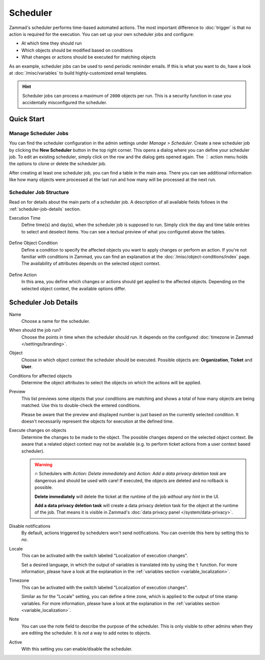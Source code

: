 Scheduler
=========

Zammad's scheduler performs time-based automated actions. The most important
difference to :doc:`trigger` is that no action is required for the execution.
You can set up your own scheduler jobs and configure:

- At which time they should run
- Which objects should be modified based on conditions
- What changes or actions should be executed for matching objects

As an example, scheduler jobs can be used to send periodic reminder emails. If
this is what you want to do, have a look at :doc:`/misc/variables` to build
highly-customized email templates.

.. hint::

   Scheduler jobs can process a maximum of ``2000`` objects per run. This is a
   security function in case you accidentally misconfigured the scheduler.

Quick Start
-----------

Manage Scheduler Jobs
^^^^^^^^^^^^^^^^^^^^^

You can find the scheduler configuration in the admin settings under *Manage >
Scheduler*. Create a new scheduler job by clicking the **New Scheduler** button
in the top right corner. This opens a dialog where you can define your scheduler
job. To edit an existing scheduler, simply click on the row and the dialog gets
opened again. The ︙ action menu holds the options to clone or delete the
scheduler job.

After creating at least one scheduler job, you can find a table in the main
area. There you can see additional information like how many objects were
processed at the last run and how many will be processed at the next run.

.. figure:: /images/manage/scheduler/scheduler-management.png
   :scale: 70%
   :align: center
   :alt: Screenshot shows Zammad's scheduler management

Scheduler Job Structure
^^^^^^^^^^^^^^^^^^^^^^^

Read on for details about the main parts of a scheduler job. A description of
all available fields follows in the :ref:`scheduler-job-details` section.

Execution Time
   Define time(s) and day(s), when the scheduler job is supposed to run. Simply
   click the day and time table entries to select and deselect items. You can
   see a textual preview of what you configured above the tables.

   .. figure:: /images/manage/scheduler/scheduler-date-time-section.png
      :scale: 70%
      :align: center
      :alt: Screenshot shows date and time selection in scheduler job configuration

Define Object Condition
   Define a condition to specify the affected objects you want to apply changes
   or perform an action. If you're not familiar with conditions in Zammad, you
   can find an explanation at the :doc:`/misc/object-conditions/index` page.
   The availability of attributes depends on the selected object context.

   .. figure:: /images/manage/scheduler/scheduler-object-condition-section.png
      :scale: 70%
      :align: center
      :alt: Screenshot shows object condition definition in scheduler job configuration

Define Action
   In this area, you define which changes or actions should get applied to the
   affected objects. Depending on the selected object context, the available
   options differ.

   .. figure:: /images/manage/scheduler/scheduler-action-section.png
      :scale: 70%
      :align: center
      :alt: Screenshot shows action selection in scheduler job configuration

.. _scheduler-job-details:

Scheduler Job Details
---------------------

Name
   Choose a name for the scheduler.

When should the job run?
   Choose the points in time when the scheduler should run. It depends on the
   configured :doc:`timezone in Zammad </settings/branding>`.

Object
   Choose in which object context the scheduler should be executed. Possible
   objects are: **Organization**, **Ticket** and **User**.

Conditions for affected objects
   Determine the object attributes to select the objects on which the actions
   will be applied.

   .. include:: /misc/object-conditions/conditioning-depth-hint.include.rst

Preview
   This list previews some objects that your conditions are matching and shows
   a total of how many objects are being matched. Use this to double-check the
   entered conditions.

   Please be aware that the preview and displayed number is just based on
   the currently selected condition. It doesn't necessarily represent the
   objects for execution at the defined time.

Execute changes on objects
   Determine the changes to be made to the object. The possible changes depend
   on the selected object context. Be aware that a related object context
   may not be available (e.g. to perform ticket actions from a user context
   based scheduler).

   .. warning::

      🔥 Schedulers with *Action: Delete immediately* and *Action: Add a data
      privacy deletion task* are dangerous and should be used with care! If
      executed, the objects are deleted and no rollback is possible.

      **Delete immediately** will delete the ticket at the runtime of the job
      *without any hint* in the UI.

      **Add a data privacy deletion task** will create a data privacy deletion
      task for the object at the runtime of the job. That means it is visible
      in Zammad's :doc:`data privacy panel </system/data-privacy>`.

Disable notifications
   By default, actions triggered by schedulers won't send notifications.
   You can override this here by setting this to *no*.

Locale
   This can be activated with the switch labeled "Localization of execution
   changes".

   Set a desired language, in which the output of variables is
   translated into by using the ``t`` function.
   For more information, please have a look at
   the explanation in the :ref:`variables section <variable_localization>`.

Timezone
   This can be activated with the switch labeled "Localization of execution
   changes".

   Similar as for the "Locale" setting, you can define a time zone, which is
   applied to the output of time stamp variables.
   For more information, please have a look at
   the explanation in the :ref:`variables section <variable_localization>`.

Note
   You can use the note field to describe the purpose of the scheduler.
   This is only visible to other admins when they are editing the scheduler.
   It is *not* a way to add notes to objects.

Active
   With this setting you can enable/disable the scheduler.

